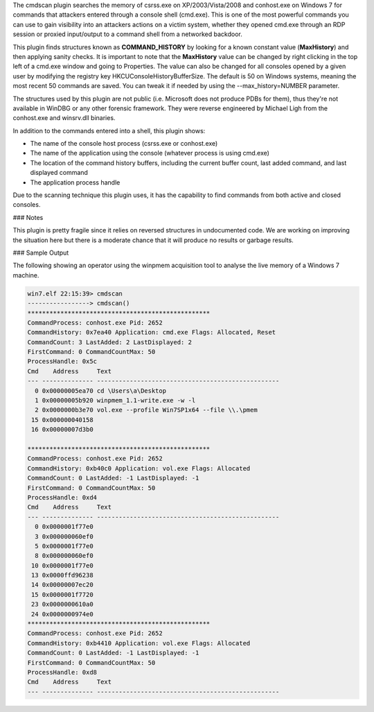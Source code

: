 
The cmdscan plugin searches the memory of csrss.exe on XP/2003/Vista/2008 and
conhost.exe on Windows 7 for commands that attackers entered through a console
shell (cmd.exe). This is one of the most powerful commands you can use to gain
visibility into an attackers actions on a victim system, whether they opened
cmd.exe through an RDP session or proxied input/output to a command shell from a
networked backdoor.

This plugin finds structures known as **COMMAND_HISTORY** by looking for a known
constant value (**MaxHistory**) and then applying sanity checks. It is important
to note that the **MaxHistory** value can be changed by right clicking in the
top left of a cmd.exe window and going to Properties. The value can also be
changed for all consoles opened by a given user by modifying the registry key
HKCU\Console\HistoryBufferSize. The default is 50 on Windows systems, meaning
the most recent 50 commands are saved. You can tweak it if needed by using the
--max_history=NUMBER parameter.

The structures used by this plugin are not public (i.e. Microsoft does not
produce PDBs for them), thus they're not available in WinDBG or any other
forensic framework. They were reverse engineered by Michael Ligh from the
conhost.exe and winsrv.dll binaries.

In addition to the commands entered into a shell, this plugin shows:

* The name of the console host process (csrss.exe or conhost.exe)

* The name of the application using the console (whatever process is using cmd.exe)

* The location of the command history buffers, including the current buffer count, last added command, and last displayed command

* The application process handle

Due to the scanning technique this plugin uses, it has the capability to find
commands from both active and closed consoles.


### Notes

This plugin is pretty fragile since it relies on reversed structures in
undocumented code. We are working on improving the situation here but there is a
moderate chance that it will produce no results or garbage results.

### Sample Output

The following showing an operator using the winpmem acquisition tool to analyse
the live memory of a Windows 7 machine.

..  code-block:: text

  win7.elf 22:15:39> cmdscan
  -----------------> cmdscan()
  **************************************************
  CommandProcess: conhost.exe Pid: 2652
  CommandHistory: 0x7ea40 Application: cmd.exe Flags: Allocated, Reset
  CommandCount: 3 LastAdded: 2 LastDisplayed: 2
  FirstCommand: 0 CommandCountMax: 50
  ProcessHandle: 0x5c
  Cmd    Address     Text
  --- -------------- --------------------------------------------------
    0 0x00000005ea70 cd \Users\a\Desktop
    1 0x00000005b920 winpmem_1.1-write.exe -w -l
    2 0x0000000b3e70 vol.exe --profile Win7SP1x64 --file \\.\pmem
   15 0x000000040158
   16 0x00000007d3b0
  
  **************************************************
  CommandProcess: conhost.exe Pid: 2652
  CommandHistory: 0xb40c0 Application: vol.exe Flags: Allocated
  CommandCount: 0 LastAdded: -1 LastDisplayed: -1
  FirstCommand: 0 CommandCountMax: 50
  ProcessHandle: 0xd4
  Cmd    Address     Text
  --- -------------- --------------------------------------------------
    0 0x0000001f77e0
    3 0x000000060ef0
    5 0x0000001f77e0
    8 0x000000060ef0
   10 0x0000001f77e0
   13 0x0000ffd96238
   14 0x00000007ec20
   15 0x0000001f7720
   23 0x0000000610a0
   24 0x0000000974e0
  **************************************************
  CommandProcess: conhost.exe Pid: 2652
  CommandHistory: 0xb4410 Application: vol.exe Flags: Allocated
  CommandCount: 0 LastAdded: -1 LastDisplayed: -1
  FirstCommand: 0 CommandCountMax: 50
  ProcessHandle: 0xd8
  Cmd    Address     Text
  --- -------------- --------------------------------------------------


